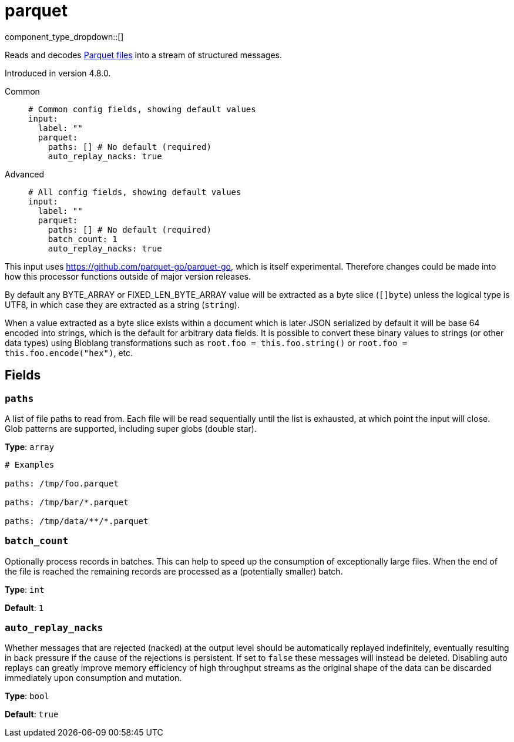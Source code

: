 = parquet
:type: input
:status: experimental
:categories: ["Local"]



////
     THIS FILE IS AUTOGENERATED!

     To make changes, edit the corresponding source file under:

     https://github.com/redpanda-data/connect/tree/main/internal/impl/<provider>.

     And:

     https://github.com/redpanda-data/connect/tree/main/cmd/tools/docs_gen/templates/plugin.adoc.tmpl
////


component_type_dropdown::[]


Reads and decodes https://parquet.apache.org/docs/[Parquet files^] into a stream of structured messages.

Introduced in version 4.8.0.


[tabs]
======
Common::
+
--

```yml
# Common config fields, showing default values
input:
  label: ""
  parquet:
    paths: [] # No default (required)
    auto_replay_nacks: true
```

--
Advanced::
+
--

```yml
# All config fields, showing default values
input:
  label: ""
  parquet:
    paths: [] # No default (required)
    batch_count: 1
    auto_replay_nacks: true
```

--
======

This input uses https://github.com/parquet-go/parquet-go[https://github.com/parquet-go/parquet-go^], which is itself experimental. Therefore changes could be made into how this processor functions outside of major version releases.

By default any BYTE_ARRAY or FIXED_LEN_BYTE_ARRAY value will be extracted as a byte slice (`[]byte`) unless the logical type is UTF8, in which case they are extracted as a string (`string`).

When a value extracted as a byte slice exists within a document which is later JSON serialized by default it will be base 64 encoded into strings, which is the default for arbitrary data fields. It is possible to convert these binary values to strings (or other data types) using Bloblang transformations such as `root.foo = this.foo.string()` or `root.foo = this.foo.encode("hex")`, etc.

== Fields

=== `paths`

A list of file paths to read from. Each file will be read sequentially until the list is exhausted, at which point the input will close. Glob patterns are supported, including super globs (double star).


*Type*: `array`


```yml
# Examples

paths: /tmp/foo.parquet

paths: /tmp/bar/*.parquet

paths: /tmp/data/**/*.parquet
```

=== `batch_count`

Optionally process records in batches. This can help to speed up the consumption of exceptionally large files. When the end of the file is reached the remaining records are processed as a (potentially smaller) batch.


*Type*: `int`

*Default*: `1`

=== `auto_replay_nacks`

Whether messages that are rejected (nacked) at the output level should be automatically replayed indefinitely, eventually resulting in back pressure if the cause of the rejections is persistent. If set to `false` these messages will instead be deleted. Disabling auto replays can greatly improve memory efficiency of high throughput streams as the original shape of the data can be discarded immediately upon consumption and mutation.


*Type*: `bool`

*Default*: `true`


